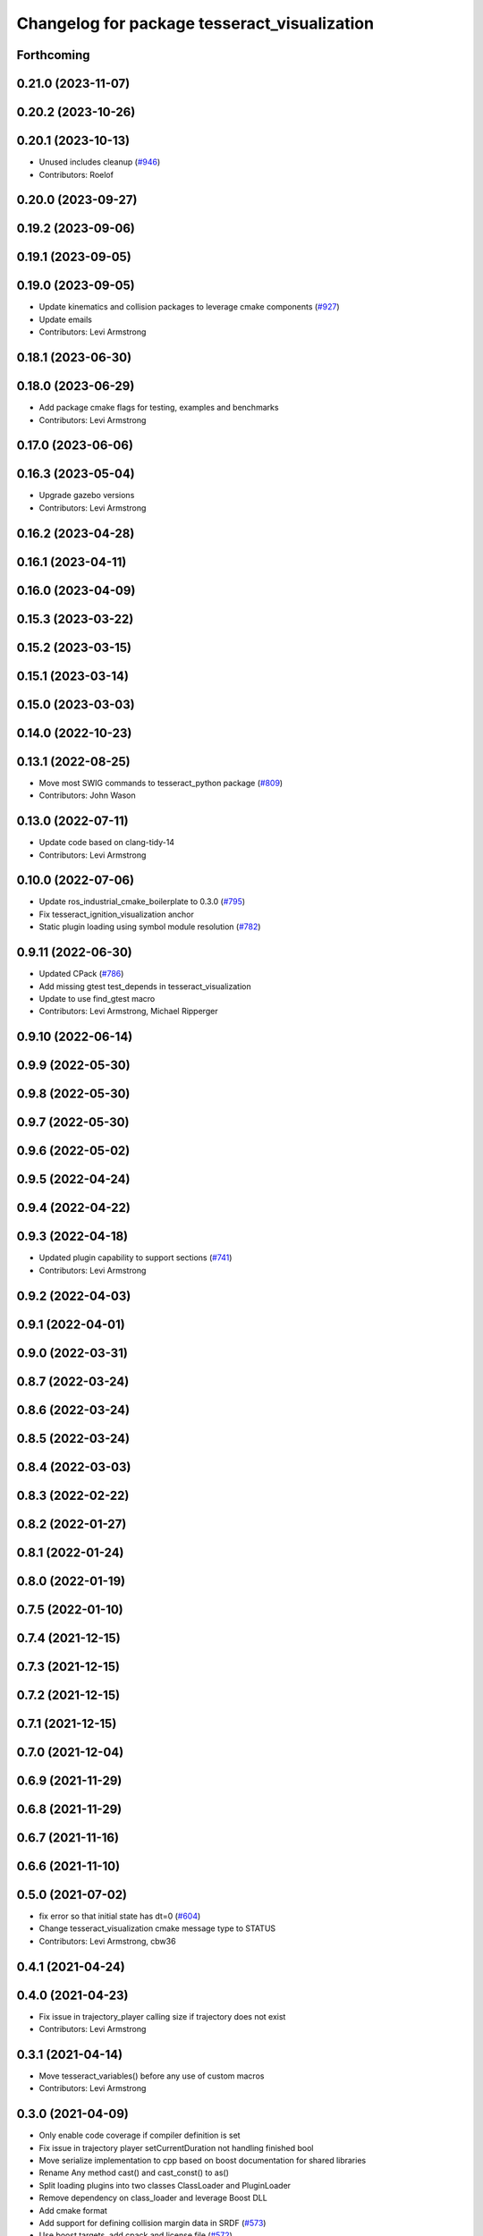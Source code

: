 ^^^^^^^^^^^^^^^^^^^^^^^^^^^^^^^^^^^^^^^^^^^^^
Changelog for package tesseract_visualization
^^^^^^^^^^^^^^^^^^^^^^^^^^^^^^^^^^^^^^^^^^^^^

Forthcoming
-----------

0.21.0 (2023-11-07)
-------------------

0.20.2 (2023-10-26)
-------------------

0.20.1 (2023-10-13)
-------------------
* Unused includes cleanup (`#946 <https://github.com/tesseract-robotics/tesseract/issues/946>`_)
* Contributors: Roelof

0.20.0 (2023-09-27)
-------------------

0.19.2 (2023-09-06)
-------------------

0.19.1 (2023-09-05)
-------------------

0.19.0 (2023-09-05)
-------------------
* Update kinematics and collision packages to leverage cmake components (`#927 <https://github.com/tesseract-robotics/tesseract/issues/927>`_)
* Update emails
* Contributors: Levi Armstrong

0.18.1 (2023-06-30)
-------------------

0.18.0 (2023-06-29)
-------------------
* Add package cmake flags for testing, examples and benchmarks
* Contributors: Levi Armstrong

0.17.0 (2023-06-06)
-------------------

0.16.3 (2023-05-04)
-------------------
* Upgrade gazebo versions
* Contributors: Levi Armstrong

0.16.2 (2023-04-28)
-------------------

0.16.1 (2023-04-11)
-------------------

0.16.0 (2023-04-09)
-------------------

0.15.3 (2023-03-22)
-------------------

0.15.2 (2023-03-15)
-------------------

0.15.1 (2023-03-14)
-------------------

0.15.0 (2023-03-03)
-------------------

0.14.0 (2022-10-23)
-------------------

0.13.1 (2022-08-25)
-------------------
* Move most SWIG commands to tesseract_python package (`#809 <https://github.com/tesseract-robotics/tesseract/issues/809>`_)
* Contributors: John Wason

0.13.0 (2022-07-11)
-------------------
* Update code based on clang-tidy-14
* Contributors: Levi Armstrong

0.10.0 (2022-07-06)
-------------------
* Update ros_industrial_cmake_boilerplate to 0.3.0 (`#795 <https://github.com/tesseract-robotics/tesseract/issues/795>`_)
* Fix tesseract_ignition_visualization anchor
* Static plugin loading using symbol module resolution (`#782 <https://github.com/tesseract-robotics/tesseract/issues/782>`_)

0.9.11 (2022-06-30)
-------------------
* Updated CPack (`#786 <https://github.com/tesseract-robotics/tesseract/issues/786>`_)
* Add missing gtest test_depends in tesseract_visualization
* Update to use find_gtest macro
* Contributors: Levi Armstrong, Michael Ripperger

0.9.10 (2022-06-14)
-------------------

0.9.9 (2022-05-30)
------------------

0.9.8 (2022-05-30)
------------------

0.9.7 (2022-05-30)
------------------

0.9.6 (2022-05-02)
------------------

0.9.5 (2022-04-24)
------------------

0.9.4 (2022-04-22)
------------------

0.9.3 (2022-04-18)
------------------
* Updated plugin capability to support sections (`#741 <https://github.com/tesseract-robotics/tesseract/issues/741>`_)
* Contributors: Levi Armstrong

0.9.2 (2022-04-03)
------------------

0.9.1 (2022-04-01)
------------------

0.9.0 (2022-03-31)
------------------

0.8.7 (2022-03-24)
------------------

0.8.6 (2022-03-24)
------------------

0.8.5 (2022-03-24)
------------------

0.8.4 (2022-03-03)
------------------

0.8.3 (2022-02-22)
------------------

0.8.2 (2022-01-27)
------------------

0.8.1 (2022-01-24)
------------------

0.8.0 (2022-01-19)
------------------

0.7.5 (2022-01-10)
------------------

0.7.4 (2021-12-15)
------------------

0.7.3 (2021-12-15)
------------------

0.7.2 (2021-12-15)
------------------

0.7.1 (2021-12-15)
------------------

0.7.0 (2021-12-04)
------------------

0.6.9 (2021-11-29)
------------------

0.6.8 (2021-11-29)
------------------

0.6.7 (2021-11-16)
------------------

0.6.6 (2021-11-10)
------------------

0.5.0 (2021-07-02)
------------------
* fix error so that initial state has dt=0 (`#604 <https://github.com/ros-industrial-consortium/tesseract/issues/604>`_)
* Change tesseract_visualization cmake message type to STATUS
* Contributors: Levi Armstrong, cbw36

0.4.1 (2021-04-24)
------------------

0.4.0 (2021-04-23)
------------------
* Fix issue in trajectory_player calling size if trajectory does not exist
* Contributors: Levi Armstrong

0.3.1 (2021-04-14)
------------------
* Move tesseract_variables() before any use of custom macros
* Contributors: Levi Armstrong

0.3.0 (2021-04-09)
------------------
* Only enable code coverage if compiler definition is set
* Fix issue in trajectory player setCurrentDuration not handling finished bool
* Move serialize implementation to cpp based on boost documentation for shared libraries
* Rename Any method cast() and cast_const() to as()
* Split loading plugins into two classes ClassLoader and PluginLoader
* Remove dependency on class_loader and leverage Boost DLL
* Add cmake format
* Add support for defining collision margin data in SRDF (`#573 <https://github.com/ros-industrial-consortium/tesseract/issues/573>`_)
* Use boost targets, add cpack and license file (`#572 <https://github.com/ros-industrial-consortium/tesseract/issues/572>`_)
* Fix the way in which Eigen is included (`#570 <https://github.com/ros-industrial-consortium/tesseract/issues/570>`_)
* Add scale to tool path marker
* Modify trajectory interpolator to visualize trajectories w/o time
* Start to adding boost serialization support
* Contributors: Hervé Audren, Levi Armstrong, Matthew Powelson

0.2.0 (2021-02-17)
------------------
* Update cmake_common_scripts to ros_industrial_cmake_boilerplate
* Improve code coverage for tesseract_kinematics core
* Add SWIG shared_ptr commands to visualization markers
* Add marker support and remove dependency on command language
* Move all directories in tesseract directory up one level
* Contributors: John Wason, Levi Armstrong

0.1.0 (2020-12-31)
------------------
